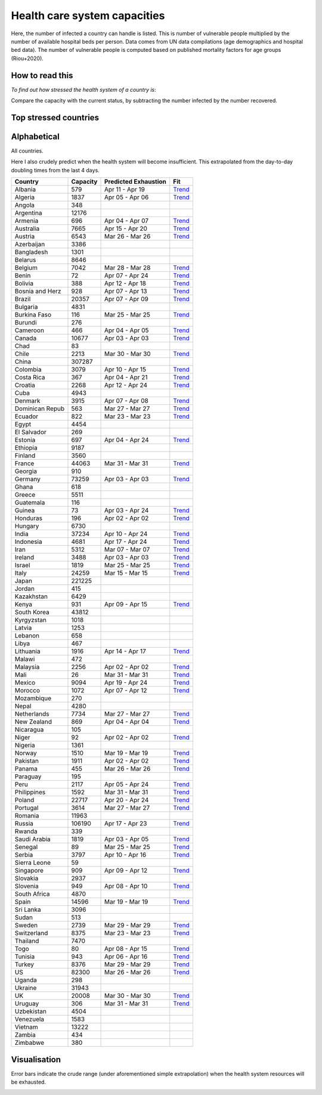 
=============================
Health care system capacities
=============================

Here, the number of infected a country can handle is listed.
This is number of vulnerable people multiplied by the number of 
available hospital beds per person. 
Data comes from UN data compilations (age demographics and hospital bed data). 
The number of vulnerable people is computed based on published mortality factors for age groups (Riou+2020).

How to read this
-----------------

*To find out how stressed the health system of a country is*:

Compare the capacity with the current status, by subtracting the number infected by the number recovered.

Top stressed countries
-----------------------


==================  ===========
 Country             Capacity 
==================  ===========
Spain                  14596
Iran                    5312
Ecuador                  822
Italy                  24259
Israel                  1819
US                     82300
Panama                   455
Dominican Republic          563
Portugal                3614
Burkina Faso             116
Norway                  1510
Turkey                  8376
Belgium                 7042
Switzerland             8375
Netherlands             7734
UK                     20008
Sweden                  2739
Philippines             1592
Chile                   2213
Austria                 6543
France                 44063
Honduras                 196
Pakistan                1911
Malaysia                2256
Canada                 10677
Ireland                 3488
Germany                73259
Uruguay                  306
Saudi Arabia            1819
Costa Rica               367
New Zealand              869
Estonia                  697
Armenia                  696
Singapore                909
Slovenia                 949
Cameroon                 466
Morocco                 1072
Denmark                 3915
Peru                    2117
Australia               7665
Jordan                   415
Lebanon                  658
Algeria                 1837
Bosnia and Herzegovina          928
Tunisia                  943
Croatia                 2268
Albania                  579
Brazil                 20357
Paraguay                 195
Indonesia               4681
Colombia                3079
Guatemala                116
Lithuania               1916
Ghana                    618
Finland                 3560
Bolivia                  388
==================  ===========



Alphabetical
-----------------------

All countries.

Here I also crudely predict when the health system will become insufficient. 
This extrapolated from the day-to-day doubling times from the last 4 days.

==================  ===========  ======================   ======
 Country             Capacity     Predicted Exhaustion     Fit
==================  ===========  ======================   ======
Albania                  579      Apr 11 - Apr 19          `Trend <https://raw.githubusercontent.com/JohannesBuchner/COVID-19-analysis/master/results/Albania.png>`_
Algeria                 1837      Apr 05 - Apr 06          `Trend <https://raw.githubusercontent.com/JohannesBuchner/COVID-19-analysis/master/results/Algeria.png>`_
Angola                   348      
Argentina              12176      
Armenia                  696      Apr 04 - Apr 07          `Trend <https://raw.githubusercontent.com/JohannesBuchner/COVID-19-analysis/master/results/Armenia.png>`_
Australia               7665      Apr 15 - Apr 20          `Trend <https://raw.githubusercontent.com/JohannesBuchner/COVID-19-analysis/master/results/Australia.png>`_
Austria                 6543      Mar 26 - Mar 26          `Trend <https://raw.githubusercontent.com/JohannesBuchner/COVID-19-analysis/master/results/Austria.png>`_
Azerbaijan              3386      
Bangladesh              1301      
Belarus                 8646      
Belgium                 7042      Mar 28 - Mar 28          `Trend <https://raw.githubusercontent.com/JohannesBuchner/COVID-19-analysis/master/results/Belgium.png>`_
Benin                     72      Apr 07 - Apr 24          `Trend <https://raw.githubusercontent.com/JohannesBuchner/COVID-19-analysis/master/results/Benin.png>`_
Bolivia                  388      Apr 12 - Apr 18          `Trend <https://raw.githubusercontent.com/JohannesBuchner/COVID-19-analysis/master/results/Bolivia.png>`_
Bosnia and Herz          928      Apr 07 - Apr 13          `Trend <https://raw.githubusercontent.com/JohannesBuchner/COVID-19-analysis/master/results/Bosnia%20and%20Herzegovina.png>`_
Brazil                 20357      Apr 07 - Apr 09          `Trend <https://raw.githubusercontent.com/JohannesBuchner/COVID-19-analysis/master/results/Brazil.png>`_
Bulgaria                4831      
Burkina Faso             116      Mar 25 - Mar 25          `Trend <https://raw.githubusercontent.com/JohannesBuchner/COVID-19-analysis/master/results/Burkina%20Faso.png>`_
Burundi                  276      
Cameroon                 466      Apr 04 - Apr 05          `Trend <https://raw.githubusercontent.com/JohannesBuchner/COVID-19-analysis/master/results/Cameroon.png>`_
Canada                 10677      Apr 03 - Apr 03          `Trend <https://raw.githubusercontent.com/JohannesBuchner/COVID-19-analysis/master/results/Canada.png>`_
Chad                      83      
Chile                   2213      Mar 30 - Mar 30          `Trend <https://raw.githubusercontent.com/JohannesBuchner/COVID-19-analysis/master/results/Chile.png>`_
China                 307287      
Colombia                3079      Apr 10 - Apr 15          `Trend <https://raw.githubusercontent.com/JohannesBuchner/COVID-19-analysis/master/results/Colombia.png>`_
Costa Rica               367      Apr 04 - Apr 21          `Trend <https://raw.githubusercontent.com/JohannesBuchner/COVID-19-analysis/master/results/Costa%20Rica.png>`_
Croatia                 2268      Apr 12 - Apr 24          `Trend <https://raw.githubusercontent.com/JohannesBuchner/COVID-19-analysis/master/results/Croatia.png>`_
Cuba                    4943      
Denmark                 3915      Apr 07 - Apr 08          `Trend <https://raw.githubusercontent.com/JohannesBuchner/COVID-19-analysis/master/results/Denmark.png>`_
Dominican Repub          563      Mar 27 - Mar 27          `Trend <https://raw.githubusercontent.com/JohannesBuchner/COVID-19-analysis/master/results/Dominican%20Republic.png>`_
Ecuador                  822      Mar 23 - Mar 23          `Trend <https://raw.githubusercontent.com/JohannesBuchner/COVID-19-analysis/master/results/Ecuador.png>`_
Egypt                   4454      
El Salvador              269      
Estonia                  697      Apr 04 - Apr 24          `Trend <https://raw.githubusercontent.com/JohannesBuchner/COVID-19-analysis/master/results/Estonia.png>`_
Ethiopia                9187      
Finland                 3560      
France                 44063      Mar 31 - Mar 31          `Trend <https://raw.githubusercontent.com/JohannesBuchner/COVID-19-analysis/master/results/France.png>`_
Georgia                  910      
Germany                73259      Apr 03 - Apr 03          `Trend <https://raw.githubusercontent.com/JohannesBuchner/COVID-19-analysis/master/results/Germany.png>`_
Ghana                    618      
Greece                  5511      
Guatemala                116      
Guinea                    73      Apr 03 - Apr 24          `Trend <https://raw.githubusercontent.com/JohannesBuchner/COVID-19-analysis/master/results/Guinea.png>`_
Honduras                 196      Apr 02 - Apr 02          `Trend <https://raw.githubusercontent.com/JohannesBuchner/COVID-19-analysis/master/results/Honduras.png>`_
Hungary                 6730      
India                  37234      Apr 10 - Apr 24          `Trend <https://raw.githubusercontent.com/JohannesBuchner/COVID-19-analysis/master/results/India.png>`_
Indonesia               4681      Apr 17 - Apr 24          `Trend <https://raw.githubusercontent.com/JohannesBuchner/COVID-19-analysis/master/results/Indonesia.png>`_
Iran                    5312      Mar 07 - Mar 07          `Trend <https://raw.githubusercontent.com/JohannesBuchner/COVID-19-analysis/master/results/Iran.png>`_
Ireland                 3488      Apr 03 - Apr 03          `Trend <https://raw.githubusercontent.com/JohannesBuchner/COVID-19-analysis/master/results/Ireland.png>`_
Israel                  1819      Mar 25 - Mar 25          `Trend <https://raw.githubusercontent.com/JohannesBuchner/COVID-19-analysis/master/results/Israel.png>`_
Italy                  24259      Mar 15 - Mar 15          `Trend <https://raw.githubusercontent.com/JohannesBuchner/COVID-19-analysis/master/results/Italy.png>`_
Japan                 221225      
Jordan                   415      
Kazakhstan              6429      
Kenya                    931      Apr 09 - Apr 15          `Trend <https://raw.githubusercontent.com/JohannesBuchner/COVID-19-analysis/master/results/Kenya.png>`_
South Korea            43812      
Kyrgyzstan              1018      
Latvia                  1253      
Lebanon                  658      
Libya                    467      
Lithuania               1916      Apr 14 - Apr 17          `Trend <https://raw.githubusercontent.com/JohannesBuchner/COVID-19-analysis/master/results/Lithuania.png>`_
Malawi                   472      
Malaysia                2256      Apr 02 - Apr 02          `Trend <https://raw.githubusercontent.com/JohannesBuchner/COVID-19-analysis/master/results/Malaysia.png>`_
Mali                      26      Mar 31 - Mar 31          `Trend <https://raw.githubusercontent.com/JohannesBuchner/COVID-19-analysis/master/results/Mali.png>`_
Mexico                  9094      Apr 19 - Apr 24          `Trend <https://raw.githubusercontent.com/JohannesBuchner/COVID-19-analysis/master/results/Mexico.png>`_
Morocco                 1072      Apr 07 - Apr 12          `Trend <https://raw.githubusercontent.com/JohannesBuchner/COVID-19-analysis/master/results/Morocco.png>`_
Mozambique               270      
Nepal                   4280      
Netherlands             7734      Mar 27 - Mar 27          `Trend <https://raw.githubusercontent.com/JohannesBuchner/COVID-19-analysis/master/results/Netherlands.png>`_
New Zealand              869      Apr 04 - Apr 04          `Trend <https://raw.githubusercontent.com/JohannesBuchner/COVID-19-analysis/master/results/New%20Zealand.png>`_
Nicaragua                105      
Niger                     92      Apr 02 - Apr 02          `Trend <https://raw.githubusercontent.com/JohannesBuchner/COVID-19-analysis/master/results/Niger.png>`_
Nigeria                 1361      
Norway                  1510      Mar 19 - Mar 19          `Trend <https://raw.githubusercontent.com/JohannesBuchner/COVID-19-analysis/master/results/Norway.png>`_
Pakistan                1911      Apr 02 - Apr 02          `Trend <https://raw.githubusercontent.com/JohannesBuchner/COVID-19-analysis/master/results/Pakistan.png>`_
Panama                   455      Mar 26 - Mar 26          `Trend <https://raw.githubusercontent.com/JohannesBuchner/COVID-19-analysis/master/results/Panama.png>`_
Paraguay                 195      
Peru                    2117      Apr 05 - Apr 24          `Trend <https://raw.githubusercontent.com/JohannesBuchner/COVID-19-analysis/master/results/Peru.png>`_
Philippines             1592      Mar 31 - Mar 31          `Trend <https://raw.githubusercontent.com/JohannesBuchner/COVID-19-analysis/master/results/Philippines.png>`_
Poland                 22717      Apr 20 - Apr 24          `Trend <https://raw.githubusercontent.com/JohannesBuchner/COVID-19-analysis/master/results/Poland.png>`_
Portugal                3614      Mar 27 - Mar 27          `Trend <https://raw.githubusercontent.com/JohannesBuchner/COVID-19-analysis/master/results/Portugal.png>`_
Romania                11963      
Russia                106190      Apr 17 - Apr 23          `Trend <https://raw.githubusercontent.com/JohannesBuchner/COVID-19-analysis/master/results/Russia.png>`_
Rwanda                   339      
Saudi Arabia            1819      Apr 03 - Apr 05          `Trend <https://raw.githubusercontent.com/JohannesBuchner/COVID-19-analysis/master/results/Saudi%20Arabia.png>`_
Senegal                   89      Mar 25 - Mar 25          `Trend <https://raw.githubusercontent.com/JohannesBuchner/COVID-19-analysis/master/results/Senegal.png>`_
Serbia                  3797      Apr 10 - Apr 16          `Trend <https://raw.githubusercontent.com/JohannesBuchner/COVID-19-analysis/master/results/Serbia.png>`_
Sierra Leone              59      
Singapore                909      Apr 09 - Apr 12          `Trend <https://raw.githubusercontent.com/JohannesBuchner/COVID-19-analysis/master/results/Singapore.png>`_
Slovakia                2937      
Slovenia                 949      Apr 08 - Apr 10          `Trend <https://raw.githubusercontent.com/JohannesBuchner/COVID-19-analysis/master/results/Slovenia.png>`_
South Africa            4870      
Spain                  14596      Mar 19 - Mar 19          `Trend <https://raw.githubusercontent.com/JohannesBuchner/COVID-19-analysis/master/results/Spain.png>`_
Sri Lanka               3096      
Sudan                    513      
Sweden                  2739      Mar 29 - Mar 29          `Trend <https://raw.githubusercontent.com/JohannesBuchner/COVID-19-analysis/master/results/Sweden.png>`_
Switzerland             8375      Mar 23 - Mar 23          `Trend <https://raw.githubusercontent.com/JohannesBuchner/COVID-19-analysis/master/results/Switzerland.png>`_
Thailand                7470      
Togo                      80      Apr 08 - Apr 15          `Trend <https://raw.githubusercontent.com/JohannesBuchner/COVID-19-analysis/master/results/Togo.png>`_
Tunisia                  943      Apr 06 - Apr 16          `Trend <https://raw.githubusercontent.com/JohannesBuchner/COVID-19-analysis/master/results/Tunisia.png>`_
Turkey                  8376      Mar 29 - Mar 29          `Trend <https://raw.githubusercontent.com/JohannesBuchner/COVID-19-analysis/master/results/Turkey.png>`_
US                     82300      Mar 26 - Mar 26          `Trend <https://raw.githubusercontent.com/JohannesBuchner/COVID-19-analysis/master/results/US.png>`_
Uganda                   298      
Ukraine                31943      
UK                     20008      Mar 30 - Mar 30          `Trend <https://raw.githubusercontent.com/JohannesBuchner/COVID-19-analysis/master/results/UK.png>`_
Uruguay                  306      Mar 31 - Mar 31          `Trend <https://raw.githubusercontent.com/JohannesBuchner/COVID-19-analysis/master/results/Uruguay.png>`_
Uzbekistan              4504      
Venezuela               1583      
Vietnam                13222      
Zambia                   434      
Zimbabwe                 380      
==================  ===========  ======================   ======

Visualisation
--------------

Error bars indicate the crude range (under aforementioned simple extrapolation)
when the health system resources will be exhausted.

.. image:: https://raw.githubusercontent.com/JohannesBuchner/COVID-19-analysis/master/results/predictions.png


